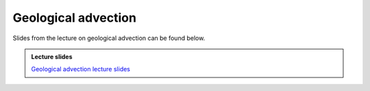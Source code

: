 Geological advection
====================

Slides from the lecture on geological advection can be found below.

.. admonition:: Lecture slides

    `Geological advection lecture slides <../../_static/slides/L4/Geological-advection.pdf>`__